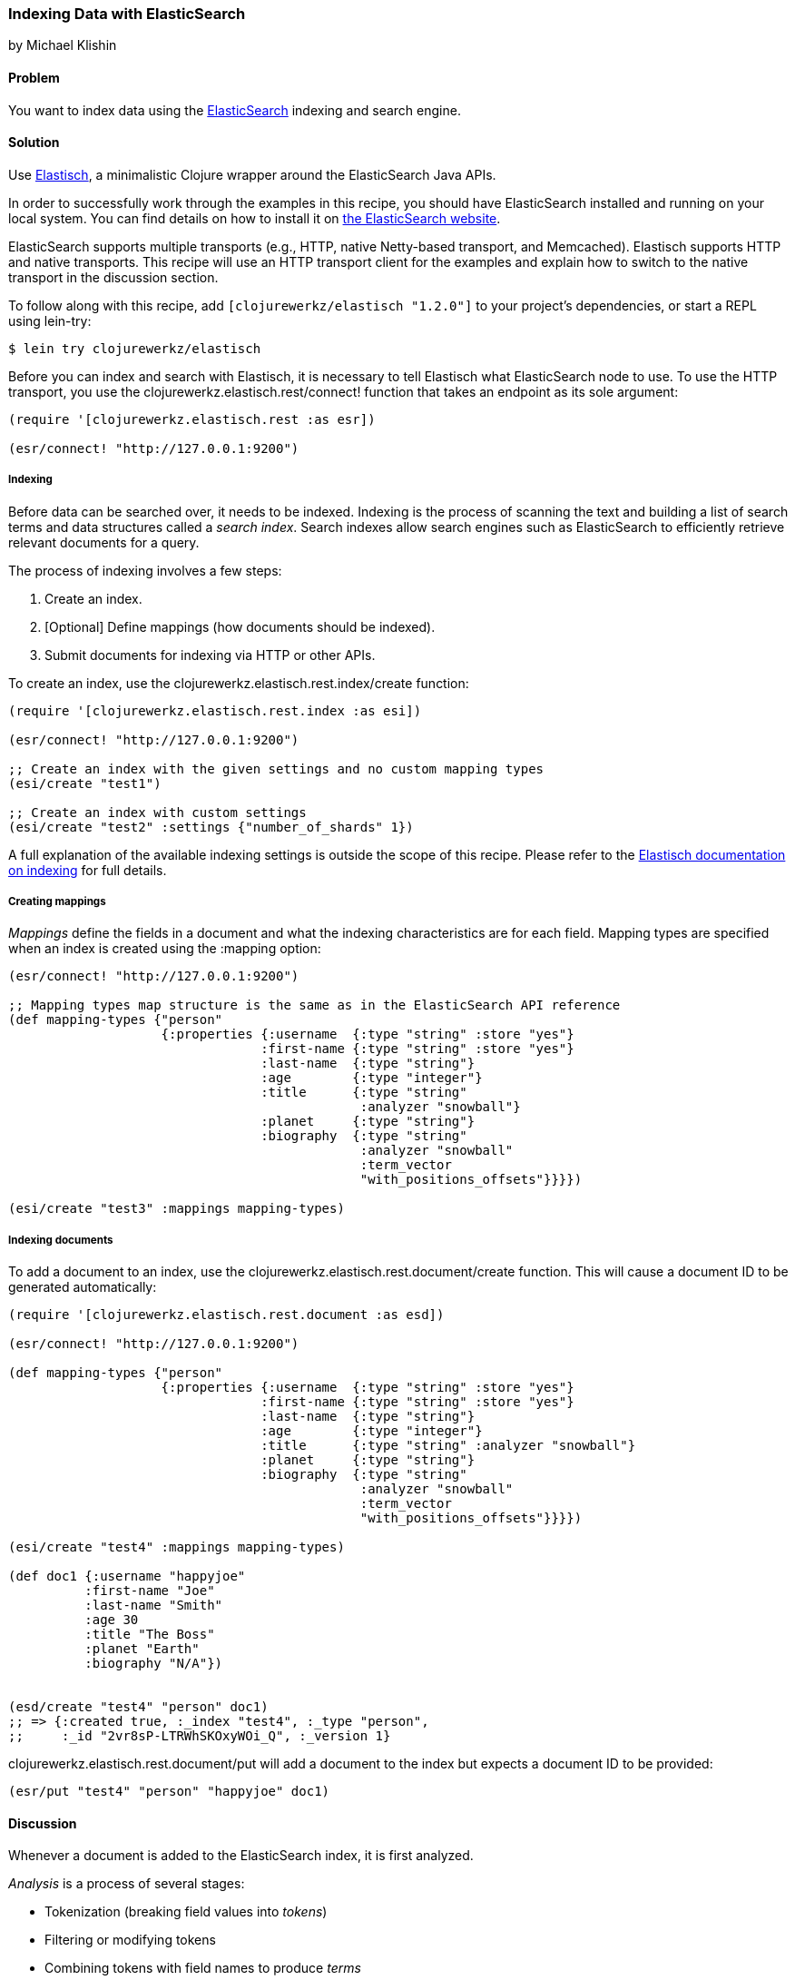 === Indexing Data with ElasticSearch
[role="byline"]
by Michael Klishin

==== Problem

You want to index data using the
http://elasticsearch.org[ElasticSearch] indexing and search engine.(((databases, indexing data)))(((searching, search engines)))(((indexing)))(((ElasticSearch)))(((Elastisch)))

==== Solution

Use http://bit.ly/clj-elastisch[Elastisch], a minimalistic
Clojure wrapper around the ElasticSearch Java APIs.

In order to successfully work through the examples in this recipe, you
should have ElasticSearch installed and running on your local
system. You can find details on how to install it on
http://bit.ly/cc-es-setup[the
ElasticSearch website].

ElasticSearch supports multiple transports (e.g., HTTP, native
Netty-based transport, and Memcached). Elastisch supports HTTP and
native transports.  This recipe will use an HTTP transport client for
the examples and explain how to switch to the native transport in the
discussion section.

To follow along with this recipe, add `[clojurewerkz/elastisch "1.2.0"]` to your project's dependencies, or start a REPL using +lein-try+:

[source,shell-session]
----
$ lein try clojurewerkz/elastisch
----

Before you can index and search with Elastisch, it is necessary to
tell Elastisch what ElasticSearch node to use. To use the HTTP
transport, you use the +clojurewerkz.elastisch.rest/connect!+ function
that takes an endpoint as its sole argument:

[source,clojure]
----
(require '[clojurewerkz.elastisch.rest :as esr])

(esr/connect! "http://127.0.0.1:9200")
----

===== Indexing

Before data can be searched over, it needs to be indexed. Indexing is
the process of scanning the text and building a list of search terms
and data structures called a _search index_. Search indexes allow
search engines such as ElasticSearch to efficiently retrieve relevant documents
for a query.(((data, indexing prior to search)))(((searching, search index)))

The process of indexing involves a few steps:

. Create an index.
. [Optional] Define mappings (how documents should be indexed).
. Submit documents for indexing via HTTP or other APIs.

To create an index, use the +clojurewerkz.elastisch.rest.index/create+ function:

[source,clojure]
----
(require '[clojurewerkz.elastisch.rest.index :as esi])

(esr/connect! "http://127.0.0.1:9200")

;; Create an index with the given settings and no custom mapping types
(esi/create "test1")

;; Create an index with custom settings
(esi/create "test2" :settings {"number_of_shards" 1})
----

A full explanation of the available indexing settings is outside the
scope of this recipe. Please refer to the
http://bit.ly/clj-es-indexing[Elastisch
documentation on indexing] for full details.

===== Creating mappings

_Mappings_ define the fields in a document and what the indexing(((mappings, field definition for)))((("fields, defining")))
characteristics are for each field. Mapping types are specified when
an index is created using the +:mapping+ option:

[source,clojure]
----
(esr/connect! "http://127.0.0.1:9200")

;; Mapping types map structure is the same as in the ElasticSearch API reference
(def mapping-types {"person"
                    {:properties {:username  {:type "string" :store "yes"}
                                 :first-name {:type "string" :store "yes"}
                                 :last-name  {:type "string"}
                                 :age        {:type "integer"}
                                 :title      {:type "string" 
                                              :analyzer "snowball"}
                                 :planet     {:type "string"}
                                 :biography  {:type "string"
                                              :analyzer "snowball"
                                              :term_vector
                                              "with_positions_offsets"}}}})

(esi/create "test3" :mappings mapping-types)
----

===== Indexing documents

To add a document to an index, use the
+clojurewerkz.elastisch.rest.document/create+ function. This will
cause a document ID to be generated automatically:

[source,clojure]
----
(require '[clojurewerkz.elastisch.rest.document :as esd])

(esr/connect! "http://127.0.0.1:9200")

(def mapping-types {"person"
                    {:properties {:username  {:type "string" :store "yes"}
                                 :first-name {:type "string" :store "yes"}
                                 :last-name  {:type "string"}
                                 :age        {:type "integer"}
                                 :title      {:type "string" :analyzer "snowball"}
                                 :planet     {:type "string"}
                                 :biography  {:type "string"
                                              :analyzer "snowball"
                                              :term_vector
                                              "with_positions_offsets"}}}})

(esi/create "test4" :mappings mapping-types)

(def doc1 {:username "happyjoe"
          :first-name "Joe"
          :last-name "Smith"
          :age 30
          :title "The Boss"
          :planet "Earth"
          :biography "N/A"})


(esd/create "test4" "person" doc1)
;; => {:created true, :_index "test4", :_type "person",
;;     :_id "2vr8sP-LTRWhSKOxyWOi_Q", :_version 1}
----

+clojurewerkz.elastisch.rest.document/put+ will add a document to the index but expects a document ID to be provided:

[source,clojure]
----
(esr/put "test4" "person" "happyjoe" doc1)
----

==== Discussion

Whenever a document is added to the ElasticSearch index, it is first
analyzed.(((tokenization)))(((filtering)))(((document analysis)))

_Analysis_ is a process of several stages:

 * Tokenization (breaking field values into _tokens_)
 * Filtering or modifying tokens
 * Combining tokens with field names to produce _terms_

How exactly a document was analyzed defines what search queries will
match (find) it. ElasticSearch is based on
http://lucene.apache.org[Apache Lucene] and offers several analyzers
developers can use to achieve the kind of search quality and
performance they need. For example, different languages
require different analyzers: English, Mandarin Chinese, Arabic, and
Russian cannot be analyzed the same way.

It is possible to skip performing analysis for fields and specify whether
field values are stored in the index or not. Fields that are not
stored still can be searched over but will not be included into search
results.

ElasticSearch allows users to define exactly how different kinds of
documents are indexed, analyzed, and stored.

ElasticSearch has excellent support for _multitenancy_: an
ElasticSearch cluster can have a virtually unlimited number of indexes
and mapping types.  For example, you can use a separate index per user
account or organization in a SaaS (Software as a Service) product.(((multi-tenancy)))

There are two ways to index a document with ElasticSearch: you can submit a document
for indexing without an ID or update a document with a provided ID,
in which case if the document already exists, it will be updated (a
new version will be created).

While it is fine and common to use automatically created indexes early
in development, manually creating indexes lets you configure a lot
about how ElasticSearch will index your data and, in turn, what kinds
of queries it will be possible to execute against it.

How your data is indexed is primarily controlled by _mappings_. They
define which fields in documents are indexed, if/how they are
analyzed, and if they are stored. Each index in ElasticSearch may have
one or more _mapping types_. Mapping types can be thought of as tables
in a database (although this analogy does not always stand).  Mapping
types are the heart of indexing in ElasticSearch and provide access to
a lot of ElasticSearch functionality.(((mappings, mapping types)))

For example, a blogging application may have types such as _article_,
_comment_, and _person_. Each has distinct _mapping settings_ that
define a set of fields documents of the type have, how they are
supposed to be indexed (and, in turn, what kinds of queries will be
possible over them), what language each field is in, and so on. Getting
mapping types right for your application is the key to a good search
experience. It also takes time and experimentation.(((mappings, mapping settings)))

Mapping types define document fields and their core types
(e.g., string, integer, or date/time). Settings are provided to
ElasticSearch as a JSON document, and this is how they are documented
on the
http://bit.ly/cc-es-mapping[ElasticSearch
site].

With Elastisch, mapping settings are specified as Clojure maps with
the same structure (schema). A very minimalistic example:

[source,clojure]
----
{"tweet" {:properties {:username  {:type "string" :index "not_analyzed"}}}}
----

Here is a brief and very incomplete list of things that you can define
via mapping settings:

 * Document fields, their types, and whether they are analyzed
 * Document time to live (TTL)
 * Whether a document type is indexed
 * Special fields (`"_all"`, default field, etc.)
 * http://bit.ly/cc-es-boost-field[Document-level boosting]
 * http://bit.ly/cc-es-timestamp-field[Timestamp field]

When an index is created using the
`clojurewerkz.elastisch.rest.index/create` function, mapping settings
are passed with the `:mappings` option, as seen previously.

When it is necessary to update mapping for an index, you can use the
+clojurewerkz.elastisch.rest.index/update-mapping+ function:

[source,clojure]
----
(esi/update-mapping "myapp_development" "person"
                    :mapping {:properties
                              {:first-name {:type "string" :store "no"}}})
----

In a mapping configuration, settings are passed as maps where keys are
names (strings or keywords) and values are maps of the actual
settings. In this example, the only setting is `:properties`, which
defines a single field--a string that is not analyzed:

[source,clojure]
----
{"tweet" {:properties {:username  {:type "string" :index "not_analyzed"}}}}
----

There is much more to the indexing and mapping options, but that's outside the scope of a
single recipe. See the Elastisch
http://bit.ly/clj-es-indexing[indexing
documentation] for an exhaustive list of the capabilities provided.

==== See Also

* The official http://bit.ly/cc-es-guide[ElasticSearch guide]
* The Elastisch http://bit.ly/clj-elastisch[home page]
